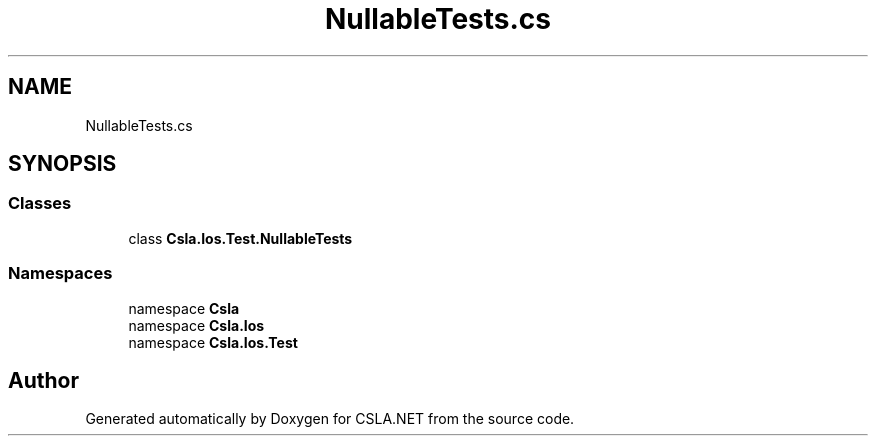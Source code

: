.TH "NullableTests.cs" 3 "Wed Jul 21 2021" "Version 5.4.2" "CSLA.NET" \" -*- nroff -*-
.ad l
.nh
.SH NAME
NullableTests.cs
.SH SYNOPSIS
.br
.PP
.SS "Classes"

.in +1c
.ti -1c
.RI "class \fBCsla\&.Ios\&.Test\&.NullableTests\fP"
.br
.in -1c
.SS "Namespaces"

.in +1c
.ti -1c
.RI "namespace \fBCsla\fP"
.br
.ti -1c
.RI "namespace \fBCsla\&.Ios\fP"
.br
.ti -1c
.RI "namespace \fBCsla\&.Ios\&.Test\fP"
.br
.in -1c
.SH "Author"
.PP 
Generated automatically by Doxygen for CSLA\&.NET from the source code\&.
